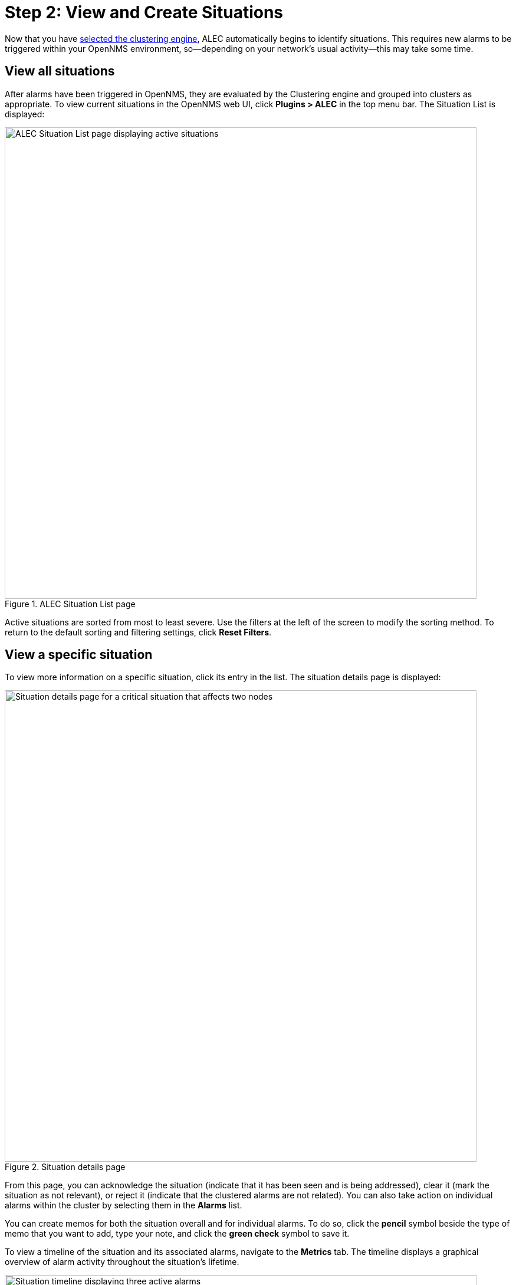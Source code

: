 
:imagesdir: ../assets/images
= Step 2: View and Create Situations

Now that you have xref:engine-config.adoc[selected the clustering engine], ALEC automatically begins to identify situations.
This requires new alarms to be triggered within your OpenNMS environment, so--depending on your network's usual activity--this may take some time.

== View all situations

After alarms have been triggered in OpenNMS, they are evaluated by the Clustering engine and grouped into clusters as appropriate.
To view current situations in the OpenNMS web UI, click *Plugins > ALEC* in the top menu bar.
The Situation List is displayed:

.ALEC Situation List page
image::situation-list.png[ALEC Situation List page displaying active situations, 800]

Active situations are sorted from most to least severe.
Use the filters at the left of the screen to modify the sorting method.
To return to the default sorting and filtering settings, click *Reset Filters*.

== View a specific situation

To view more information on a specific situation, click its entry in the list.
The situation details page is displayed:

.Situation details page
image::situation-details.png[Situation details page for a critical situation that affects two nodes, 800]

From this page, you can acknowledge the situation (indicate that it has been seen and is being addressed), clear it (mark the situation as not relevant), or reject it (indicate that the clustered alarms are not related).
You can also take action on individual alarms within the cluster by selecting them in the *Alarms* list.

You can create memos for both the situation overall and for individual alarms.
To do so, click the *pencil* symbol beside the type of memo that you want to add, type your note, and click the *green check* symbol to save it.

To view a timeline of the situation and its associated alarms, navigate to the *Metrics* tab.
The timeline displays a graphical overview of alarm activity throughout the situation's lifetime.

.Situation timeline page
image::situation-timeline.png[Situation timeline displaying three active alarms, 800]

== Create a situation

You may occasionally notice alarms that are related, but that were not grouped into a situation.
In these cases, you can create a situation to represent such relationships:

. Click *Plugins > ALEC* in the top menu bar.
. Click *New Situation* and type a description in the *Description* box.
. Type an explanation of the situation in the *Diagnostic Text* box.
This can include the affected nodes, details of any root-cause investigation, and other relevant information.
. Add alarms to the situation by finding them in the *Add Associated Alarms* list and selecting the *check box* beside their names.
. Click *Add Situation*.
